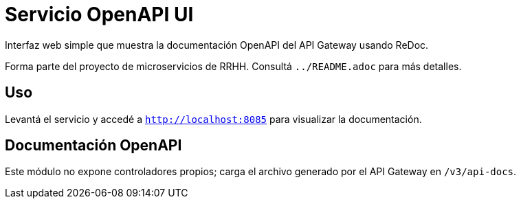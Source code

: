 = Servicio OpenAPI UI

Interfaz web simple que muestra la documentación OpenAPI del API Gateway usando ReDoc.

Forma parte del proyecto de microservicios de RRHH. Consultá `../README.adoc` para más detalles.

== Uso

Levantá el servicio y accedé a `http://localhost:8085` para visualizar la documentación.

== Documentación OpenAPI

Este módulo no expone controladores propios; carga el archivo generado por el API Gateway en `/v3/api-docs`.
